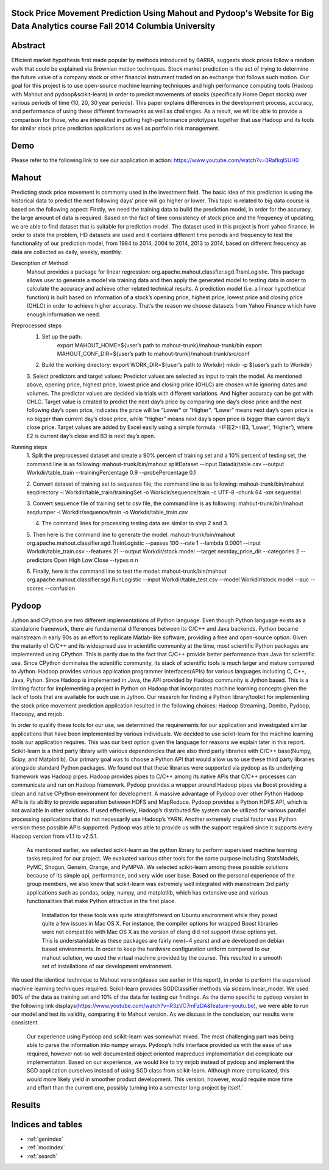 .. Stock Price Movement Prediction Using Mahout and Pydoop documentation master file, created by
   sphinx-quickstart on Fri Dec 19 10:16:29 2014.
   You can adapt this file completely to your liking, but it should at least
   contain the root `toctree` directive.

Stock Price Movement Prediction Using Mahout and Pydoop's Website for Big Data Analytics course Fall 2014 Columbia University
===================================================================================

Abstract
================


Efficient market hypothesis first made popular by methods introduced by BARRA, suggests stock prices follow a random walk that could be explained via Brownian motion techniques. Stock market prediction is the act of trying to determine the future value of a company stock or other financial instrument traded on an exchange that follows such motion.  Our goal for this project is to use open-source machine learning techniques and high performance computing tools (Hadoop with Mahout and pydoop&scikit-learn) in order to predict movements of stocks (specifically Home Depot stocks) over various periods of time (10, 20, 30 year periods). This paper explains differences in the development process, accuracy, and performance of using these different frameworks as well as challenges. As a result, we will be able to provide a comparison for those, who are interested in putting high-performance prototypes together that use Hadoop and its tools for similar stock price prediction applications as well as portfolio risk management. 



Demo
=================


Please refer to the following link to see our application in action:  
https://www.youtube.com/watch?v=0Rafkql5UH0




Mahout
==================

Predicting stock price movement is commonly used in the investment field. The basic idea of this prediction is using the historical data to predict the next following days’ price will go higher or lower. This topic is related to big data course is based on the following aspect: Firstly, we need the training data to build the prediction model, in order for the accuracy, the large amount of data is required. Based on the fact of time consistency of stock price and the frequency of updating, we are able to find dataset that is suitable for prediction model. The dataset used in this project is from yahoo finance. In order to state the problem, HD datasets are used and it contains different time periods and frequency to test the functionality of our prediction model, from 1984 to 2014, 2004 to 2014, 2013 to 2014, based on different frequency as data are collected as daily, weekly, monthly.

Description of Method
    Mahout provides a package for linear regression: org.apache.mahout.classfier.sgd.TrainLogistic. This package allows user to generate a model via training data and then apply the generated model to testing data in order to calculate the accuracy and achieve other related technical results.
    A prediction model (i.e. a linear hypothetical function) is built based on information of a stock’s opening price, highest price, lowest price and closing price (OHLC) in order to achieve higher accuracy. That’s the reason we choose datasets from Yahoo Finance which have enough information we need.
 
Preprocessed steps
    1. Set up the path:
        export MAHOUT_HOME=${user’s path to mahout-trunk}/mahout-trunk/bin
        export MAHOUT_CONF_DIR=${user’s path to mahout-trunk}/mahout-trunk/src/conf
    2. Build the working directory:
       export WORK_DIR=${user’s path to Workdir}
       mkdir -p ${user’s path to Workdir}
    3. Select predictors and target values:
    Predictor values are selected as input to train the model. As mentioned above, opening price, highest price, lowest price and closing price (OHLC) are chosen while ignoring dates and volumes. The predictor values are decided via trials with different variations. And higher accuracy can be got with OHLC.
    Target value is created to predict the next day’s price by comparing one day’s close price and the next following day’s open price, indicates the price will be “Lower” or “Higher”. “Lower” means next day’s open price is no bigger than current day’s close price, while “Higher” means next day’s open price is bigger than current day’s close price. Target values are added by Excel easily using a simple formula: =IF(E2>=B3, ‘Lower’, ‘Higher’), where E2 is current day’s close and B3 is next day’s open.

Running steps
    1. Split the preprocessed dataset and create a 90% percent of training set and a 10% percent of testing set, the command line is as following:
    mahout-trunk/bin/mahout splitDataset --input Datadir/table.csv --output Workdir/table_train --trainingPercentage 0.9 --probePercentage 0.1
    
    2. Convert dataset of training set to sequence file, the command line is as following:
    mahout-trunk/bin/mahout seqdirectory -i Workdir/table_train/trainingSet -o Workdir/sequence/train -c UTF-8 -chunk 64 -xm sequential
    
    3. Convert sequence file of training set to csv file, the command line is as following:
    mahout-trunk/bin/mahout seqdumper -i Workdir/sequence/train -o Workdir/table_train.csv
    
    4. The command lines for processing testing data are similar to step 2 and 3.
    
    5. Then here is the command line to generate the model:
    mahout-trunk/bin/mahout org.apache.mahout.classifier.sgd.TrainLogistic --passes 100 --rate 1 --lambda 0.0001 --input Workdir/table_train.csv --features 21 --output Workdir/stock.model --target nextday_price_dir --categories 2 --predictors Open High Low Close --types n n
    
    6. Finally, here is the command line to test the model:
    mahout-trunk/bin/mahout org.apache.mahout.classifier.sgd.RunLogistic --input Workdir/table_test.csv --model Workdir/stock.model --auc --scores --confusion

Pydoop
==================


Jython and CPython are two different implementations of Python language. Even though Python language exists as a standalone framework, there are fundamental differences between its C/C++ and Java backends. Python became mainstream in early 90s as an effort to replicate Matlab-like software, providing a free and open-source option. Given the maturity of C/C++ and its widespread use in scientific community at the time, most scientific Python packages are implemented using CPython. This is partly due to the fact that C/C++ provide better performance than Java for scientific use. Since CPython dominates the scientific community, its stack of scientific tools is much larger and mature compared to Jython. 
Hadoop provides various application programmer interfaces(APIs) for various languages including C, C++, Java, Pyhon. Since Hadoop is implemented in Java, the API provided by Hadoop community is Jython based. This is a limiting factor for implementing a project in Python on Hadoop that incorporates machine learning concepts given the lack of tools that are available for such use in Jython. Our research for finding a Python library/toolkit for implementing the stock price movement prediction application resulted in the following choices: Hadoop Streaming, Dombo, Pydoop, Hadoopy, and mrjob. 

.. image:: features.png
   :width: 800
   :height: 400

In order to qualify these tools for our use, we determined the requirements for our application and investigated similar applications that have been implemented by various individuals. We decided to use scikit-learn for the machine learning tools our application requires. This was our best option given the language for reasons we explain later in this report. Scikit-learn is a third party library with various dependencies that are also third party libraries with C/C++ base(Numpy, Scipy, and Matplotlib). Our primary goal was to choose a Python API that would allow us to use these third party libraries alongside standard Python packages. We found out that these libraries were supported via pydoop as its underlying framework was Hadoop pipes. Hadoop provides pipes to C/C++ among its native APIs that C/C++ processes can communicate and run on Hadoop framework. Pydoop provides a wrapper around Hadoop pipes via Boost providing a clean and native CPython environment for development. A massive advantage of Pydoop over other Python Hadoop APIs is its ability to provide separation between HDFS and MapReduce. Pydoop provides a Python HDFS API, which is not available in other solutions. If used effectively, Hadoop’s distributed file system can be utilized for various parallel processing applications that do not necessarily use Hadoop’s YARN. Another extremely crucial factor was Python version these possible APIs supported. Pydoop was able to provide us with the support required since it supports every Hadoop version from v1.1 to v2.5.1.

    As mentioned earlier, we selected scikit-learn as the python library to perform supervised machine learning tasks required for our project. We evaluated various other tools for the same purpose including StatsModels, PyMC, Shogun, Gensim, Orange, and PyMPVA. We selected scikit-learn among these possible solutions because of its simple api, performance, and very wide user base. Based on the personal experience of the group members, we also knew that scikit-learn was extremely well integrated with mainstream 3rd party applications such as pandas, scipy, numpy, and matplotlib, which has extensive use and various functionalities that make Python attractive in the first place. 

        Installation for these tools was quite straightforward on Ubuntu environment while they posed quite a few issues in Mac OS X. For instance, the compiler options for wrapped Boost libraries were not compatible with Mac OS X as the version of clang did not support these options yet. This is understandable as these packages are fairly new(~4 years) and are developed on debian based environments. In order to keep the hardware configuration uniform compared to our mahout solution, we used the virtual machine provided by the course. This resulted in a smooth set of installations of our development environment. 






We used the identical technique to Mahout version(please see earlier in this report), in order to perform the supervised machine learning techniques required. Scikit-learn provides SGDClassifier methods via sklearn.linear_model. We used 90% of the data as training set and 10% of the data for testing our findings. As the demo specific to pydoop version in the following link displays(https://www.youtube.com/watch?v=R3zVC7mFzDA&feature=youtu.be), we were able to run our model and test its validity, comparing it to Mahout version. As we discuss in the conclusion, our results were consistent. 
    
    Our experience using Pydoop and scikit-learn was somewhat mixed. The most challenging part was being able to parse the information into numpy arrays. Pydoop’s hdfs interface provided us with the ease of use required, however not-so well documented object oriented mapreduce implementation did complicate our implementation. Based on our experience, we would like to try mrjob instead of pydoop and implement the SGD application ourselves instead of using SGD class from scikit-learn. Although more complicated, this would more likely yield in smoother product development. This version, however, would require more time and effort than the current one, possibly turning into a semester long project by itself.`





Results
==================




Indices and tables
==================

* :ref:`genindex`
* :ref:`modindex`
* :ref:`search`

